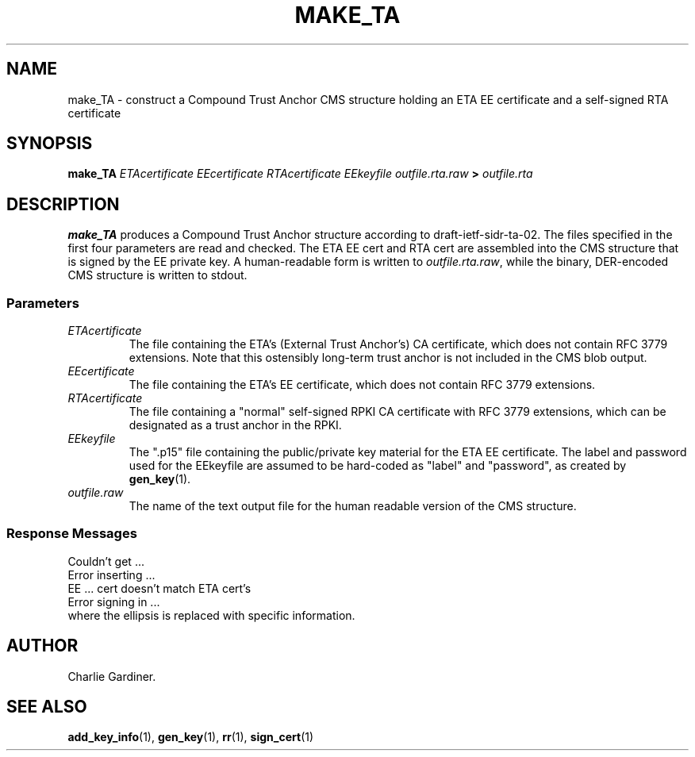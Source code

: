 .TH MAKE_TA 1 "2010 Feb 18" "ASN.1 Tools" "ROA-PKI"

.nh \" Turn off hyphenation

.SH NAME
make_TA \- construct a Compound Trust Anchor CMS structure holding an
ETA EE certificate and a self-signed RTA certificate

.SH SYNOPSIS

.B make_TA
.I ETAcertificate EEcertificate RTAcertificate
.I EEkeyfile outfile.rta.raw
.B >
.I outfile.rta

.SH DESCRIPTION
    
.B make_TA
produces a Compound Trust Anchor structure according to
draft-ietf-sidr-ta-02.  The files specified in the first four
parameters are read and checked.  The ETA EE cert and RTA cert are
assembled into the CMS structure that is signed by the EE private key.
A human-readable form is written to \fIoutfile.rta.raw\fP, while the
binary, DER-encoded CMS structure is written to stdout.
.SS Parameters
.TP
.I ETAcertificate
The file containing the ETA's (External Trust Anchor's) CA
certificate, which does not contain RFC 3779 extensions.  Note that
this ostensibly long-term trust anchor is not included in the CMS
blob output.
.TP
.I EEcertificate
The file containing the ETA's EE certificate, which does
not contain RFC 3779 extensions.
.TP
.I RTAcertificate
The file containing a "normal" self-signed RPKI CA certificate with
RFC 3779 extensions, which can be designated as a trust anchor in the
RPKI.
.TP
.I EEkeyfile
The ".p15" file containing the public/private key material for the ETA
EE certificate.  The label and password used for the EEkeyfile are
assumed to be hard-coded as "label" and "password", as created by 
.BR gen_key (1).
.TP
.I outfile.raw
The name of the text output file for the human readable version of the CMS
structure.

.SS Response Messages
.nf
       Couldn't get ...
       Error inserting ...
       EE ... cert doesn't match ETA cert's
       Error signing in ...
.fi
where the ellipsis is replaced with specific information.
                             
.SH AUTHOR
Charlie Gardiner.

.SH "SEE ALSO"
.BR add_key_info (1),
.BR gen_key (1),
.BR rr (1),
.BR sign_cert (1)
